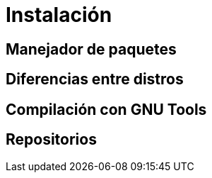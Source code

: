 = Instalación

:table-caption: Tabla
:figure-caption: Figura


[#manejador_paquetes]
== Manejador de paquetes


[#diferencias_distros]
== Diferencias entre distros


[#compilación]
== Compilación con GNU Tools


[#repositorios]
== Repositorios